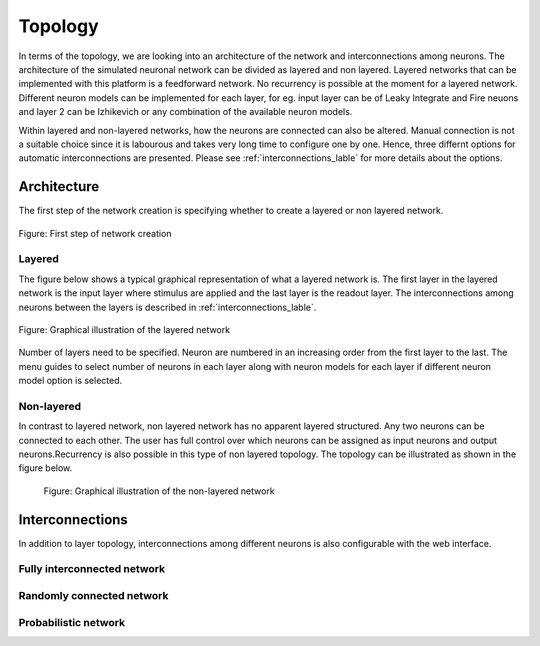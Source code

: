 .. _Users-Topology:

Topology
========

In terms of the topology, we are looking into an architecture of the network and interconnections among neurons. The architecture of the simulated neuronal network can be divided as layered and non layered. Layered networks that can be implemented with this platform is a feedforward network. No recurrency is possible at the moment for a layered network. Different neuron models can be implemented for each layer, for eg. input layer can be of Leaky Integrate and Fire neuons and layer 2 can be Izhikevich or any combination of the available neuron models.

Within layered and non-layered networks, how the neurons are connected can also be altered. Manual connection is not a suitable choice since it is labourous and takes very long time to configure one by one. Hence, three differnt options for automatic interconnections are presented. Please see :ref:`interconnections_lable` for more details about the options.

Architecture
------------
The first step of the network creation is specifying whether to create a layered or non layered network. 

.. figure:: ../images/layernolayer.png
  :align: center
  :scale: 90%
	
  Figure: First step of network creation


Layered
~~~~~~~

The figure below shows a typical graphical representation of what a layered network is. The first layer in the layered network is the input layer where stimulus are applied and the last layer is the readout layer. The interconnections among neurons between the layers is described in :ref:`interconnections_lable`. 

.. figure:: ../images/topology_layered.png
  :align: center
  :scale: 70%

  Figure:  Graphical illustration of the layered network

Number of layers need to be specified. Neuron are numbered in an increasing order from the first layer to the last. 
The menu guides to select number of neurons in each layer along with neuron models for each layer if different neuron model option is selected. 

.. figure:: ../images/no_of_layers.png
  :align: center
  :scale: 70%

	Figure: Menu to choose number of layers

.. figure:: ../images/no_of_neurons.png
  :align: center
  :scale: 70%

	Figure: selection of number of neurons	


Non-layered
~~~~~~~~~~~

In contrast to layered network, non layered network has no apparent layered structured. Any two neurons can be connected to each other. The user has full control over which neurons can be assigned as input neurons and output neurons.Recurrency is also possible in this type of non layered topology. The topology can be illustrated as shown in the figure below. 

.. figure:: ../images/topology_nonlayered.png

  Figure:  Graphical illustration of the non-layered network 

.. _interconnections_lable:

Interconnections
----------------

In addition to layer topology, interconnections among different neurons is also configurable with the web interface. 

Fully interconnected network
~~~~~~~~~~~~~~~~~~~~~~~~~~~~

Randomly connected network
~~~~~~~~~~~~~~~~~~~~~~~~~~

Probabilistic network
~~~~~~~~~~~~~~~~~~~~~


